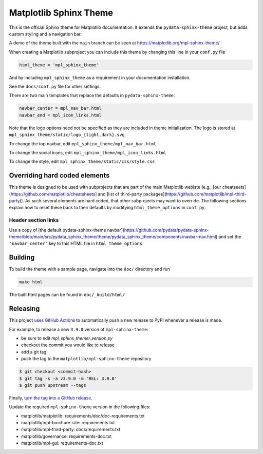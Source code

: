 Matplotlib Sphinx Theme
=======================

This is the official Sphinx theme for Matplotlib documentation.  It extends the
``pydata-sphinx-theme`` project, but adds custom styling and a navigation bar.

A demo of the theme built with the ``main`` branch can be seen at
https://matplotlib.org/mpl-sphinx-theme/.

When creating a Matplotlib subproject you can include this theme by changing this
line in your ``conf.py`` file

.. code-block:: python

   html_theme = 'mpl_sphinx_theme'

And by including ``mpl_sphinx_theme`` as a requirement in your documentation
installation.

See the ``docs/conf.py`` file for other settings.

There are two main templates that replace the defaults in ``pydata-sphinx-theme``:

.. code-block::

   navbar_center = mpl_nav_bar.html
   navbar_end = mpl_icon_links.html

Note that the logo options need not be specified as they are included in theme
initialization. The logo is stored at
``mpl_sphinx_theme/static/logo_{light,dark}.svg``.

To change the top navbar, edit ``mpl_sphinx_theme/mpl_nav_bar.html``

To change the social icons, edit ``mpl_sphinx_theme/mpl_icon_links.html``

To change the style, edit ``mpl_sphinx_theme/static/css/style.css``

Overriding hard coded elements
------------------------------
This theme is designed to be used with subprojects that are part of the main
Matplotlib webiste (e.g., [our cheatseets](https://github.com/matplotlib/cheatsheets]
and [list of third-party packages](https://github.com/matplotlib/mpl-third-party)).
As such several elements are hard coded, that other subprojects may want to override.
The following sections explain how to reset these back to their defaults by modifying
``html_theme_options`` in ``conf.py``.

Header section links
~~~~~~~~~~~~~~~~~~~~
Use a copy of [the default pydata-sphinx-theme navbar](https://github.com/pydata/pydata-sphinx-theme/blob/main/src/pydata_sphinx_theme/theme/pydata_sphinx_theme/components/navbar-nav.html) and set the ``'navbar_center'`` key to this HTML file in ``html_theme_options``.

Building
--------
To build the theme with a sample page, navigate into the ``doc/`` directory and run

.. code-block::

   make html

The built html pages can be found in ``doc/_build/html/``

Releasing
---------

This project `uses GitHub Actions
<https://github.com/matplotlib/mpl-sphinx-theme/blob/main/.github/workflows/release.yml>`_
to automatically push a new release to PyPI whenever a release is made.

For example, to release a new ``3.9.0`` version of ``mpl-sphinx-theme``:

- be sure to edit `mpl_sphinx_theme/_version.py`
- checkout the commit you would like to release
- add a git tag
- push the tag to the ``matplotlib/mpl-sphinx-theme`` repository

.. code-block::

   $ git checkout <commit-hash>
   $ git tag -s -a v3.9.0 -m 'REL: 3.9.0'
   $ git push upstream --tags

Finally, `turn the tag into a GitHub release
<https://github.com/matplotlib/mpl-sphinx-theme/releases/new>`_.

Update the required ``mpl-sphinx-theme`` version in the following files:

* matplotlib/matplotlib: requirements/doc/doc-requirements.txt
* matplotlib/mpl-brochure-site: requirements.txt
* matplotlib/mpl-third-party: docs/requirements.txt
* matplotlib/governance: requirements-doc.txt
* matplotlib/mpl-gui: requirements-doc.txt
